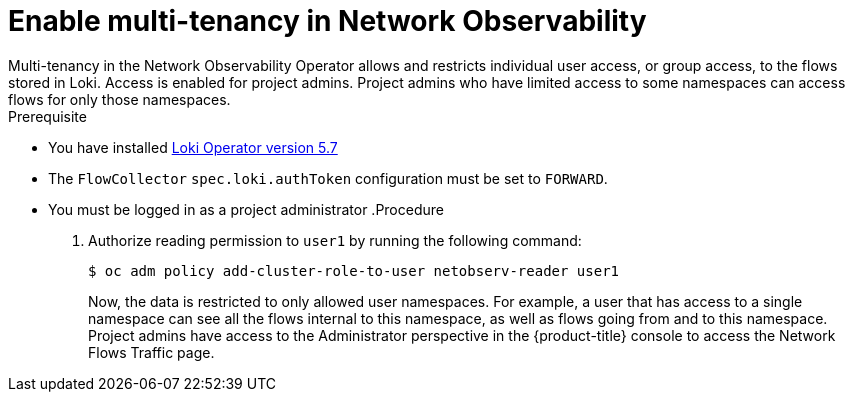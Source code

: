 // Module included in the following assemblies:
//
// network_observability/observing-network-traffic.adoc

:_content-type: PROCEDURE
[id="network-observability-multi-tenancy{context}"]
= Enable multi-tenancy in Network Observability
Multi-tenancy in the Network Observability Operator allows and restricts individual user access, or group access, to the flows stored in Loki. Access is enabled for project admins. Project admins who have limited access to some namespaces can access flows for only those namespaces.

.Prerequisite
* You have installed link:https://catalog.redhat.com/software/containers/openshift-logging/loki-rhel8-operator/622b46bcae289285d6fcda39[Loki Operator version 5.7] 
* The `FlowCollector` `spec.loki.authToken` configuration must be set to `FORWARD`.
* You must be logged in as a project administrator
.Procedure
. Authorize reading permission to `user1` by running the following command: 
+
[source, terminal]
----
$ oc adm policy add-cluster-role-to-user netobserv-reader user1
----
+
Now, the data is restricted to only allowed user namespaces. For example, a user that has access to a single namespace can see all the flows internal to this namespace, as well as flows going from and to this namespace.
Project admins have access to the Administrator perspective in the {product-title} console to access the Network Flows Traffic page.